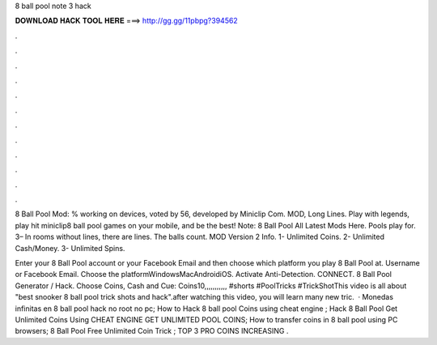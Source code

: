 8 ball pool note 3 hack



𝐃𝐎𝐖𝐍𝐋𝐎𝐀𝐃 𝐇𝐀𝐂𝐊 𝐓𝐎𝐎𝐋 𝐇𝐄𝐑𝐄 ===> http://gg.gg/11pbpg?394562



.



.



.



.



.



.



.



.



.



.



.



.

8 Ball Pool Mod: % working on devices, voted by 56, developed by Miniclip Com. MOD, Long Lines. Play with legends, play hit miniclip8 ball pool games on your mobile, and be the best! Note: 8 Ball Pool All Latest Mods Here. Pools play for. 3– In rooms without lines, there are lines. The balls count. MOD Version 2 Info. 1- Unlimited Coins. 2- Unlimited Cash/Money. 3- Unlimited Spins.

Enter your 8 Ball Pool account or your Facebook Email and then choose which platform you play 8 Ball Pool at. Username or Facebook Email. Choose the platformWindowsMacAndroidiOS. Activate Anti-Detection. CONNECT. 8 Ball Pool Generator / Hack. Choose Coins, Cash and Cue: Coins10,,,,,,,,,,, #shorts #PoolTricks #TrickShotThis video is all about "best snooker 8 ball pool trick shots and hack".after watching this video, you will learn many new tric.  · Monedas infinitas en 8 ball pool hack no root no pc; How to Hack 8 ball pool Coins using cheat engine ; Hack 8 Ball Pool Get Unlimited Coins Using CHEAT ENGINE GET UNLIMITED POOL COINS; How to transfer coins in 8 ball pool using PC browsers; 8 Ball Pool Free Unlimited Coin Trick ; TOP 3 PRO COINS INCREASING .
